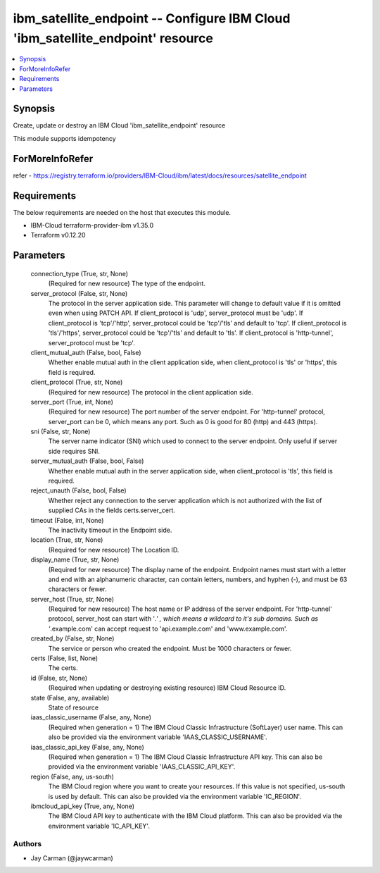 
ibm_satellite_endpoint -- Configure IBM Cloud 'ibm_satellite_endpoint' resource
===============================================================================

.. contents::
   :local:
   :depth: 1


Synopsis
--------

Create, update or destroy an IBM Cloud 'ibm_satellite_endpoint' resource

This module supports idempotency


ForMoreInfoRefer
----------------
refer - https://registry.terraform.io/providers/IBM-Cloud/ibm/latest/docs/resources/satellite_endpoint

Requirements
------------
The below requirements are needed on the host that executes this module.

- IBM-Cloud terraform-provider-ibm v1.35.0
- Terraform v0.12.20



Parameters
----------

  connection_type (True, str, None)
    (Required for new resource) The type of the endpoint.


  server_protocol (False, str, None)
    The protocol in the server application side. This parameter will change to default value if it is omitted even when using PATCH API. If client_protocol is 'udp', server_protocol must be 'udp'. If client_protocol is 'tcp'/'http', server_protocol could be 'tcp'/'tls' and default to 'tcp'. If client_protocol is 'tls'/'https', server_protocol could be 'tcp'/'tls' and default to 'tls'. If client_protocol is 'http-tunnel', server_protocol must be 'tcp'.


  client_mutual_auth (False, bool, False)
    Whether enable mutual auth in the client application side, when client_protocol is 'tls' or 'https', this field is required.


  client_protocol (True, str, None)
    (Required for new resource) The protocol in the client application side.


  server_port (True, int, None)
    (Required for new resource) The port number of the server endpoint. For 'http-tunnel' protocol, server_port can be 0, which means any port. Such as 0 is good for 80 (http) and 443 (https).


  sni (False, str, None)
    The server name indicator (SNI) which used to connect to the server endpoint. Only useful if server side requires SNI.


  server_mutual_auth (False, bool, False)
    Whether enable mutual auth in the server application side, when client_protocol is 'tls', this field is required.


  reject_unauth (False, bool, False)
    Whether reject any connection to the server application which is not authorized with the list of supplied CAs in the fields certs.server_cert.


  timeout (False, int, None)
    The inactivity timeout in the Endpoint side.


  location (True, str, None)
    (Required for new resource) The Location ID.


  display_name (True, str, None)
    (Required for new resource) The display name of the endpoint. Endpoint names must start with a letter and end with an alphanumeric character, can contain letters, numbers, and hyphen (-), and must be 63 characters or fewer.


  server_host (True, str, None)
    (Required for new resource) The host name or IP address of the server endpoint. For 'http-tunnel' protocol, server_host can start with '*.' , which means a wildcard to it's sub domains. Such as '*.example.com' can accept request to 'api.example.com' and 'www.example.com'.


  created_by (False, str, None)
    The service or person who created the endpoint. Must be 1000 characters or fewer.


  certs (False, list, None)
    The certs.


  id (False, str, None)
    (Required when updating or destroying existing resource) IBM Cloud Resource ID.


  state (False, any, available)
    State of resource


  iaas_classic_username (False, any, None)
    (Required when generation = 1) The IBM Cloud Classic Infrastructure (SoftLayer) user name. This can also be provided via the environment variable 'IAAS_CLASSIC_USERNAME'.


  iaas_classic_api_key (False, any, None)
    (Required when generation = 1) The IBM Cloud Classic Infrastructure API key. This can also be provided via the environment variable 'IAAS_CLASSIC_API_KEY'.


  region (False, any, us-south)
    The IBM Cloud region where you want to create your resources. If this value is not specified, us-south is used by default. This can also be provided via the environment variable 'IC_REGION'.


  ibmcloud_api_key (True, any, None)
    The IBM Cloud API key to authenticate with the IBM Cloud platform. This can also be provided via the environment variable 'IC_API_KEY'.













Authors
~~~~~~~

- Jay Carman (@jaywcarman)

